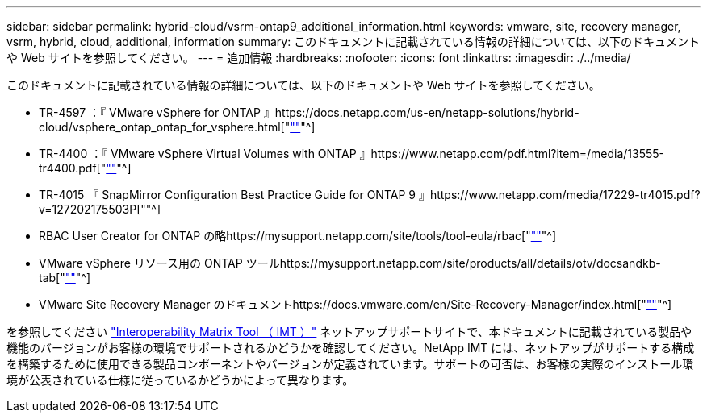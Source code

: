 ---
sidebar: sidebar 
permalink: hybrid-cloud/vsrm-ontap9_additional_information.html 
keywords: vmware, site, recovery manager, vsrm, hybrid, cloud, additional, information 
summary: このドキュメントに記載されている情報の詳細については、以下のドキュメントや Web サイトを参照してください。 
---
= 追加情報
:hardbreaks:
:nofooter: 
:icons: font
:linkattrs: 
:imagesdir: ./../media/


このドキュメントに記載されている情報の詳細については、以下のドキュメントや Web サイトを参照してください。

* TR-4597 ：『 VMware vSphere for ONTAP 』https://docs.netapp.com/us-en/netapp-solutions/hybrid-cloud/vsphere_ontap_ontap_for_vsphere.html["https://docs.netapp.com/us-en/netapp-solutions/hybrid-cloud/vsphere_ontap_ontap_for_vsphere.html[""]"^]
* TR-4400 ：『 VMware vSphere Virtual Volumes with ONTAP 』https://www.netapp.com/pdf.html?item=/media/13555-tr4400.pdf["https://www.netapp.com/pdf.html?item=/media/13555-tr4400.pdf[""]"^]
* TR-4015 『 SnapMirror Configuration Best Practice Guide for ONTAP 9 』https://www.netapp.com/media/17229-tr4015.pdf?v=127202175503P[""^]
* RBAC User Creator for ONTAP の略https://mysupport.netapp.com/site/tools/tool-eula/rbac["https://mysupport.netapp.com/site/tools/tool-eula/rbac[""]"^]
* VMware vSphere リソース用の ONTAP ツールhttps://mysupport.netapp.com/site/products/all/details/otv/docsandkb-tab["https://mysupport.netapp.com/site/products/all/details/otv/docsandkb-tab[""]"^]
* VMware Site Recovery Manager のドキュメントhttps://docs.vmware.com/en/Site-Recovery-Manager/index.html["https://docs.vmware.com/en/Site-Recovery-Manager/index.html[""]"^]


を参照してください http://mysupport.netapp.com/matrix["Interoperability Matrix Tool （ IMT ）"^] ネットアップサポートサイトで、本ドキュメントに記載されている製品や機能のバージョンがお客様の環境でサポートされるかどうかを確認してください。NetApp IMT には、ネットアップがサポートする構成を構築するために使用できる製品コンポーネントやバージョンが定義されています。サポートの可否は、お客様の実際のインストール環境が公表されている仕様に従っているかどうかによって異なります。
